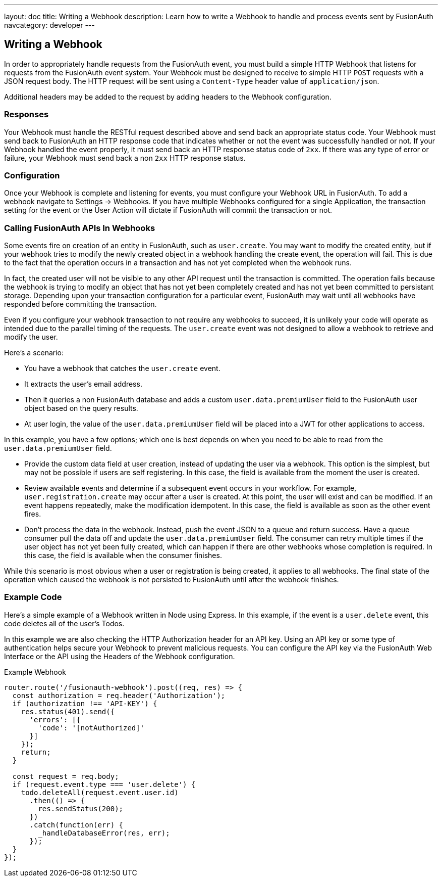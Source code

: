 ---
layout: doc
title: Writing a Webhook
description: Learn how to write a Webhook to handle and process events sent by FusionAuth
navcategory: developer
---

== Writing a Webhook

In order to appropriately handle requests from the FusionAuth event, you must build a simple HTTP Webhook that listens for requests from the FusionAuth event system. Your Webhook must be designed to receive to simple HTTP `POST` requests with a JSON request body. The HTTP request will be sent using a `Content-Type` header value of `application/json`.

Additional headers may be added to the request by adding headers to the Webhook configuration.

=== Responses

Your Webhook must handle the RESTful request described above and send back an appropriate status code. Your Webhook must send back to FusionAuth an HTTP response code that indicates whether or not the event was successfully handled or not. If your Webhook handled the event properly, it must send back an HTTP response status code of `2xx`. If there was any type of error or failure, your Webhook must send back a non `2xx` HTTP response status.

=== Configuration

Once your Webhook is complete and listening for events, you must configure your Webhook URL in FusionAuth. To add a webhook navigate to [breadcrumb]#Settings -> Webhooks#. If you have multiple Webhooks configured for a single Application, the transaction setting for the event or the User Action will dictate if FusionAuth will commit the transaction or not.

=== Calling FusionAuth APIs In Webhooks

Some events fire on creation of an entity in FusionAuth, such as `user.create`. You may want to modify the created entity, but if your webhook tries to modify the newly created object in a webhook handling the create event, the operation will fail. This is due to the fact that the operation occurs in a transaction and has not yet completed when the webhook runs. 

In fact, the created user will not be visible to any other API request until the transaction is committed. The operation fails because the webhook is trying to modify an object that has not yet been completely created and has not yet been committed to persistant storage. Depending upon your transaction configuration for a particular event, FusionAuth may wait until all webhooks have responded before committing the transaction.

Even if you configure your webhook transaction to not require any webhooks to succeed, it is unlikely your code will operate as intended due to the parallel timing of the requests. The `user.create` event was not designed to allow a webhook to retrieve and modify the user.

Here's a scenario:

* You have a webhook that catches the `user.create` event.
* It extracts the user's email address.
* Then it queries a non FusionAuth database and adds a custom `user.data.premiumUser` field to the FusionAuth user object based on the query results.
* At user login, the value of the `user.data.premiumUser` field will be placed into a JWT for other applications to access.

In this example, you have a few options; which one is best depends on when you need to be able to read from the `user.data.premiumUser` field.

* Provide the custom data field at user creation, instead of updating the user via a webhook. This option is the simplest, but may not be possible if users are self registering. In this case, the field is available from the moment the user is created.
* Review available events and determine if a subsequent event occurs in your workflow. For example, `user.registration.create` may occur after a user is created. At this point, the user will exist and can be modified. If an event happens repeatedly, make the modification idempotent. In this case, the field is available as soon as the other event fires.
* Don't process the data in the webhook. Instead, push the event JSON to a queue and return success. Have a queue consumer pull the data off and update the `user.data.premiumUser` field. The consumer can retry multiple times if the user object has not yet been fully created, which can happen if there are other webhooks whose completion is required. In this case, the field is available when the consumer finishes.

While this scenario is most obvious when a user or registration is being created, it applies to all webhooks. The final state of the operation which caused the webhook is not persisted to FusionAuth until after the webhook finishes.

=== Example Code

Here's a simple example of a Webhook written in Node using Express. In this example, if the event is a ``user.delete`` event, this code deletes all of the user's Todos.

In this example we are also checking the HTTP Authorization header for an API key. Using an API key or some type of authentication helps secure your Webhook to prevent malicious requests. You can configure the API key via the FusionAuth Web Interface or the API using the Headers of the Webhook configuration.

[source,javascript]
.Example Webhook
----
router.route('/fusionauth-webhook').post((req, res) => {
  const authorization = req.header('Authorization');
  if (authorization !== 'API-KEY') {
    res.status(401).send({
      'errors': [{
        'code': '[notAuthorized]'
      }]
    });
    return;
  }

  const request = req.body;
  if (request.event.type === 'user.delete') {
    todo.deleteAll(request.event.user.id)
      .then(() => {
        res.sendStatus(200);
      })
      .catch(function(err) {
        _handleDatabaseError(res, err);
      });
  }
});
----
